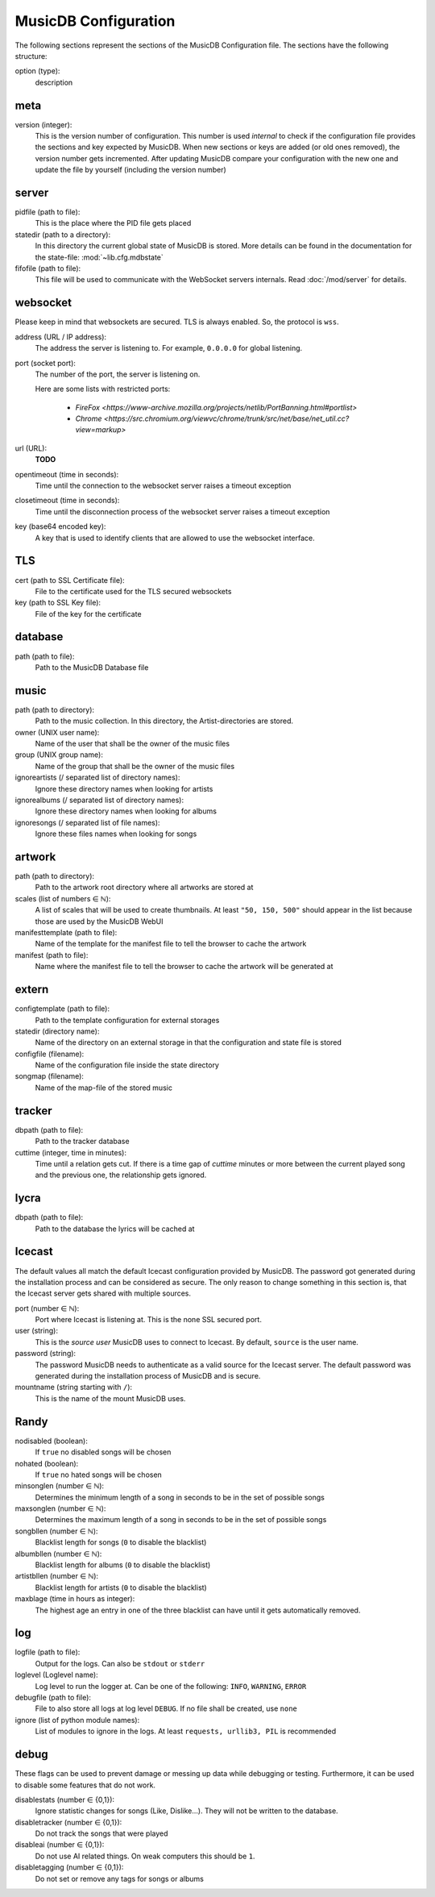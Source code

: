 
MusicDB Configuration
=====================

The following sections represent the sections of the MusicDB Configuration file.
The sections have the following structure:

option (type):
   description

meta
----

version (integer):
   This is the version number of configuration.
   This number is used *internal* to check if the configuration file provides the sections and key expected by MusicDB.
   When new sections or keys are added (or old ones removed), the version number gets incremented.
   After updating MusicDB compare your configuration with the new one and update the file by yourself (including the version number)

server
------

pidfile (path to file):
   This is the place where the PID file gets placed

statedir (path to a directory):
   In this directory the current global state of MusicDB is stored.
   More details can be found in the documentation for the state-file: :mod:`~lib.cfg.mdbstate`

fifofile (path to file):
   This file will be used to communicate with the WebSocket servers internals.
   Read :doc:`/mod/server` for details.

websocket
---------

Please keep in mind that websockets are secured.
TLS is always enabled.
So, the protocol is ``wss``.

address (URL / IP address):
   The address the server is listening to.
   For example, ``0.0.0.0`` for global listening.

port (socket port):
   The number of the port, the server is listening on.

   Here are some lists with restricted ports:

      * `FireFox <https://www-archive.mozilla.org/projects/netlib/PortBanning.html#portlist>`
      * `Chrome <https://src.chromium.org/viewvc/chrome/trunk/src/net/base/net_util.cc?view=markup>`

url (URL):
   **TODO**

opentimeout (time in seconds):
   Time until the connection to the websocket server raises a timeout exception

closetimeout (time in seconds):
   Time until the disconnection process of the websocket server raises a timeout exception

key (base64 encoded key):
   A key that is used to identify clients that are allowed to use the websocket interface.

TLS
---

cert (path to SSL Certificate file):
   File to the certificate used for the TLS secured websockets

key (path to SSL Key file):
   File of the key for the certificate

database
--------

path (path to file):
   Path to the MusicDB Database file

music
-----

path (path to directory):
   Path to the music collection.
   In this directory, the Artist-directories are stored.

owner (UNIX user name):
   Name of the user that shall be the owner of the music files

group (UNIX group name):
   Name of the group that shall be the owner of the music files

ignoreartists (/ separated list of directory names):
   Ignore these directory names when looking for artists

ignorealbums (/ separated list of directory names):
   Ignore these directory names when looking for albums

ignoresongs (/ separated list of file names):
   Ignore these files names when looking for songs
   
artwork
-------

path (path to directory):
   Path to the artwork root directory where all artworks are stored at

scales (list of numbers ∈ ℕ):
   A list of scales that will be used to create thumbnails. 
   At least ``"50, 150, 500"`` should appear in the list because those are used by the MusicDB WebUI

manifesttemplate (path to file):
   Name of the template for the manifest file to tell the browser to cache the artwork

manifest (path to file):
   Name where the manifest file to tell the browser to cache the artwork will be generated at

extern
------

configtemplate (path to file):
   Path to the template configuration for external storages

statedir (directory name):
   Name of the directory on an external storage in that the configuration and state file is stored

configfile (filename):
   Name of the configuration file inside the state directory

songmap (filename):
   Name of the map-file of the stored music


tracker
-------

dbpath (path to file):
   Path to the tracker database

cuttime (integer, time in minutes):
   Time until a relation gets cut.
   If there is a time gap of *cuttime* minutes or more between the current played song and the previous one,
   the relationship gets ignored.


lycra
-----

dbpath (path to file):
   Path to the database the lyrics will be cached at


Icecast
-------

The default values all match the default Icecast configuration provided by MusicDB.
The password got generated during the installation process and can be considered as secure.
The only reason to change something in this section is, that the Icecast server gets shared with multiple sources.

port (number ∈ ℕ):
   Port where Icecast is listening at.
   This is the none SSL secured port.

user (string):
   This is the *source user* MusicDB uses to connect to Icecast.
   By default, ``source`` is the user name.

password (string):
   The password MusicDB needs to authenticate as a valid source for the Icecast server.
   The default password was generated during the installation process of MusicDB and is secure.

mountname (string starting with ``/``):
   This is the name of the mount MusicDB uses.


Randy
-----

nodisabled (boolean):
   If ``true`` no disabled songs will be chosen

nohated (boolean):
   If ``true`` no hated songs will be chosen

minsonglen (number ∈ ℕ):
   Determines the minimum length of a song in seconds to be in the set of possible songs

maxsonglen (number ∈ ℕ):
   Determines the maximum length of a song in seconds to be in the set of possible songs

songbllen (number ∈ ℕ):
   Blacklist length for songs (``0`` to disable the blacklist)

albumbllen (number ∈ ℕ):
   Blacklist length for albums (``0`` to disable the blacklist)

artistbllen (number ∈ ℕ):
   Blacklist length for artists (``0`` to disable the blacklist)

maxblage (time in hours as integer):
   The highest age an entry in one of the three blacklist can have until it gets automatically removed.


log
---

logfile (path to file):
   Output for the logs. Can also be ``stdout`` or ``stderr``

loglevel (Loglevel name):
   Log level to run the logger at. Can be one of the following: ``INFO``, ``WARNING``, ``ERROR``

debugfile (path to file):
   File to also store all logs at log level ``DEBUG``.
   If no file shall be created, use ``none``

ignore (list of python module names):
   List of modules to ignore in the logs.
   At least ``requests, urllib3, PIL`` is recommended


debug
-----
These flags can be used to prevent damage or messing up data while debugging or testing.
Furthermore, it can be used to disable some features that do not work.

disablestats (number ∈ {0,1}):
   Ignore statistic changes for songs (Like, Dislike…).
   They will not be written to the database.

disabletracker (number ∈ {0,1}):
   Do not track the songs that were played

disableai (number ∈ {0,1}):
   Do not use AI related things.
   On weak computers this should be ``1``.

disabletagging (number ∈ {0,1}):
   Do not set or remove any tags for songs or albums


